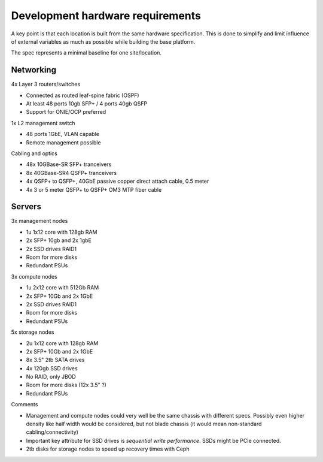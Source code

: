 Development hardware requirements
=================================

A key point is that each location is built from the same hardware
specification. This is done to simplify and limit influence of external
variables as much as possible while building the base platform.

The spec represents a minimal baseline for one site/location.

Networking
----------

4x Layer 3 routers/switches

- Connected as routed leaf-spine fabric (OSPF)
- At least 48 ports 10gb SFP+ / 4 ports 40gb QSFP
- Support for ONIE/OCP preferred

1x L2 management switch

- 48 ports 1GbE, VLAN capable
- Remote management possible

Cabling and optics

- 48x 10GBase-SR SFP+ tranceivers
- 8x 40GBase-SR4 QSFP+ tranceivers
- 4x QSFP+ to QSFP+, 40GbE passive copper direct attach cable, 0.5 meter
- 4x 3 or 5 meter QSFP+ to QSFP+ OM3 MTP fiber cable

Servers
-------

3x management nodes

- 1u 1x12 core with 128gb RAM
- 2x SFP+ 10gb and 2x 1gbE
- 2x SSD drives RAID1
- Room for more disks
- Redundant PSUs

3x compute nodes

- 1u 2x12 core with 512Gb RAM
- 2x SFP+ 10Gb and 2x 1GbE
- 2x SSD drives RAID1
- Room for more disks
- Redundant PSUs

5x storage nodes

- 2u 1x12 core with 128gb RAM
- 2x SFP+ 10Gb and 2x 1GbE
- 8x 3.5" 2tb SATA drives
- 4x 120gb SSD drives
- No RAID, only JBOD
- Room for more disks (12x 3.5" ?)
- Redundant PSUs

Comments

- Management and compute nodes could very well be the same chassis with different specs.
  Possibly even higher density like half width would be considered, but not blade chassis (it would mean non-standard cabling/connectivity)
- Important key attribute for SSD drives is *sequential write performance*. SSDs might be PCIe connected.
- 2tb disks for storage nodes to speed up recovery times with Ceph
